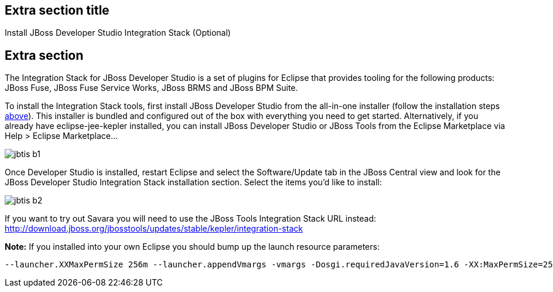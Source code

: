 :awestruct-interpolate: true
:awestruct-layout: product-get-started


## Extra section title

Install JBoss Developer Studio Integration Stack (Optional)

## Extra section

The Integration Stack for JBoss Developer Studio is a set of plugins for Eclipse that provides tooling for the following products: JBoss Fuse, JBoss Fuse Service Works, JBoss BRMS and JBoss BPM Suite.

To install the Integration Stack tools, first install JBoss Developer Studio from the all-in-one installer (follow the installation steps link:#installation-instructions[above]).
This installer is bundled and configured out of the box with everything you need to get started.
Alternatively, if you already have eclipse-jee-kepler installed, you can install JBoss Developer Studio or JBoss Tools from the Eclipse Marketplace via Help > Eclipse Marketplace...

image::#{cdn(site.base_url + '/images/products/devstudio/jbtis-b1.png')}[align="center"]

Once Developer Studio is installed, restart Eclipse and select the Software/Update tab in the JBoss Central view and look for the JBoss Developer Studio Integration Stack installation section.
Select the items you’d like to install:

image::#{cdn(site.base_url + '/images/products/devstudio/jbtis-b2.png')}[align="center"]

If you want to try out Savara you will need to use the JBoss Tools Integration Stack URL instead: http://download.jboss.org/jbosstools/updates/stable/kepler/integration-stack

*Note:* If you installed into your own Eclipse you should bump up the launch resource parameters:

    --launcher.XXMaxPermSize 256m --launcher.appendVmargs -vmargs -Dosgi.requiredJavaVersion=1.6 -XX:MaxPermSize=256m -Xms512m -Xmx1024m

